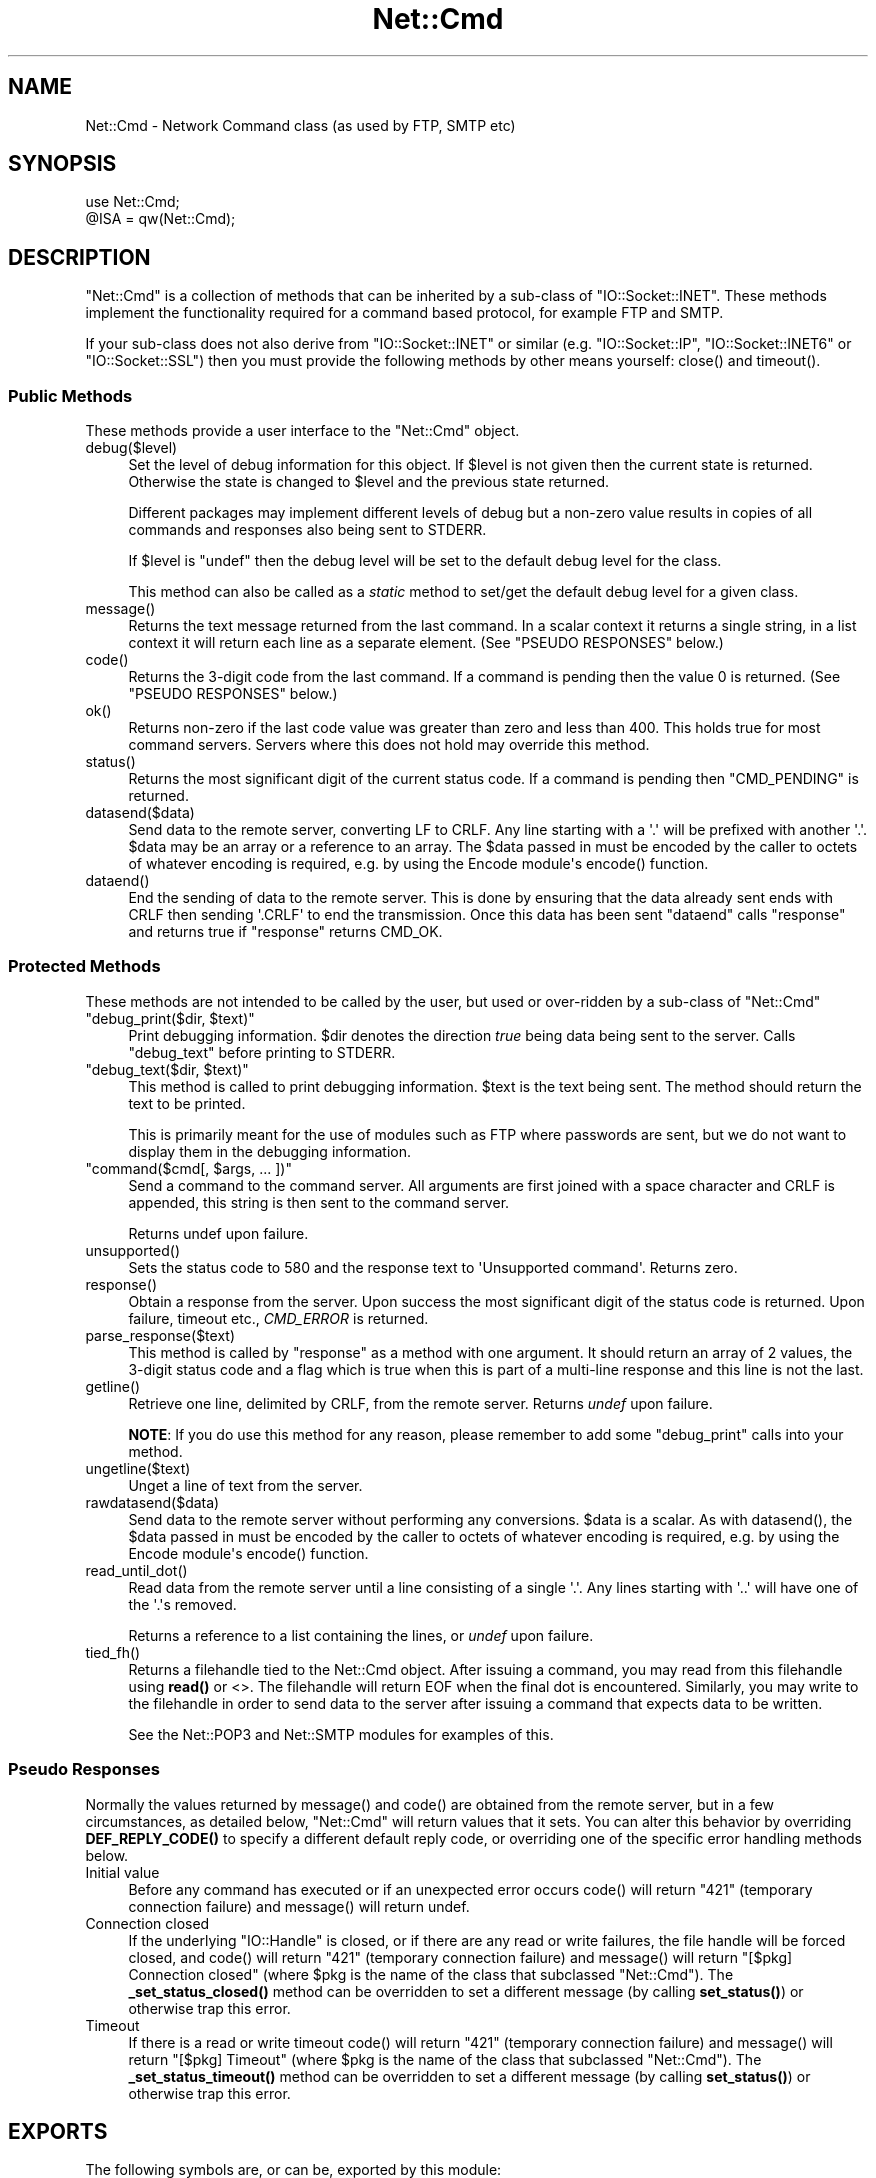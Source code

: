 .\" -*- mode: troff; coding: utf-8 -*-
.\" Automatically generated by Pod::Man v6.0.2 (Pod::Simple 3.45)
.\"
.\" Standard preamble:
.\" ========================================================================
.de Sp \" Vertical space (when we can't use .PP)
.if t .sp .5v
.if n .sp
..
.de Vb \" Begin verbatim text
.ft CW
.nf
.ne \\$1
..
.de Ve \" End verbatim text
.ft R
.fi
..
.\" \*(C` and \*(C' are quotes in nroff, nothing in troff, for use with C<>.
.ie n \{\
.    ds C` ""
.    ds C' ""
'br\}
.el\{\
.    ds C`
.    ds C'
'br\}
.\"
.\" Escape single quotes in literal strings from groff's Unicode transform.
.ie \n(.g .ds Aq \(aq
.el       .ds Aq '
.\"
.\" If the F register is >0, we'll generate index entries on stderr for
.\" titles (.TH), headers (.SH), subsections (.SS), items (.Ip), and index
.\" entries marked with X<> in POD.  Of course, you'll have to process the
.\" output yourself in some meaningful fashion.
.\"
.\" Avoid warning from groff about undefined register 'F'.
.de IX
..
.nr rF 0
.if \n(.g .if rF .nr rF 1
.if (\n(rF:(\n(.g==0)) \{\
.    if \nF \{\
.        de IX
.        tm Index:\\$1\t\\n%\t"\\$2"
..
.        if !\nF==2 \{\
.            nr % 0
.            nr F 2
.        \}
.    \}
.\}
.rr rF
.\"
.\" Required to disable full justification in groff 1.23.0.
.if n .ds AD l
.\" ========================================================================
.\"
.IX Title "Net::Cmd 3"
.TH Net::Cmd 3 2025-05-28 "perl v5.41.13" "Perl Programmers Reference Guide"
.\" For nroff, turn off justification.  Always turn off hyphenation; it makes
.\" way too many mistakes in technical documents.
.if n .ad l
.nh
.SH NAME
Net::Cmd \- Network Command class (as used by FTP, SMTP etc)
.SH SYNOPSIS
.IX Header "SYNOPSIS"
.Vb 1
\&    use Net::Cmd;
\&
\&    @ISA = qw(Net::Cmd);
.Ve
.SH DESCRIPTION
.IX Header "DESCRIPTION"
\&\f(CW\*(C`Net::Cmd\*(C'\fR is a collection of methods that can be inherited by a sub\-class
of \f(CW\*(C`IO::Socket::INET\*(C'\fR. These methods implement the functionality required for a
command based protocol, for example FTP and SMTP.
.PP
If your sub\-class does not also derive from \f(CW\*(C`IO::Socket::INET\*(C'\fR or similar (e.g.
\&\f(CW\*(C`IO::Socket::IP\*(C'\fR, \f(CW\*(C`IO::Socket::INET6\*(C'\fR or \f(CW\*(C`IO::Socket::SSL\*(C'\fR) then you must
provide the following methods by other means yourself: \f(CWclose()\fR and
\&\f(CWtimeout()\fR.
.SS "Public Methods"
.IX Subsection "Public Methods"
These methods provide a user interface to the \f(CW\*(C`Net::Cmd\*(C'\fR object.
.ie n .IP debug($level) 4
.el .IP \f(CWdebug($level)\fR 4
.IX Item "debug($level)"
Set the level of debug information for this object. If \f(CW$level\fR is not given
then the current state is returned. Otherwise the state is changed to 
\&\f(CW$level\fR and the previous state returned.
.Sp
Different packages
may implement different levels of debug but a non\-zero value results in 
copies of all commands and responses also being sent to STDERR.
.Sp
If \f(CW$level\fR is \f(CW\*(C`undef\*(C'\fR then the debug level will be set to the default
debug level for the class.
.Sp
This method can also be called as a \fIstatic\fR method to set/get the default
debug level for a given class.
.ie n .IP message() 4
.el .IP \f(CWmessage()\fR 4
.IX Item "message()"
Returns the text message returned from the last command. In a scalar
context it returns a single string, in a list context it will return
each line as a separate element. (See "PSEUDO RESPONSES" below.)
.ie n .IP code() 4
.el .IP \f(CWcode()\fR 4
.IX Item "code()"
Returns the 3\-digit code from the last command. If a command is pending
then the value 0 is returned. (See "PSEUDO RESPONSES" below.)
.ie n .IP ok() 4
.el .IP \f(CWok()\fR 4
.IX Item "ok()"
Returns non\-zero if the last code value was greater than zero and
less than 400. This holds true for most command servers. Servers
where this does not hold may override this method.
.ie n .IP status() 4
.el .IP \f(CWstatus()\fR 4
.IX Item "status()"
Returns the most significant digit of the current status code. If a command
is pending then \f(CW\*(C`CMD_PENDING\*(C'\fR is returned.
.ie n .IP datasend($data) 4
.el .IP \f(CWdatasend($data)\fR 4
.IX Item "datasend($data)"
Send data to the remote server, converting LF to CRLF. Any line starting
with a \*(Aq.\*(Aq will be prefixed with another \*(Aq.\*(Aq.
\&\f(CW$data\fR may be an array or a reference to an array.
The \f(CW$data\fR passed in must be encoded by the caller to octets of whatever
encoding is required, e.g. by using the Encode module\*(Aqs \f(CWencode()\fR function.
.ie n .IP dataend() 4
.el .IP \f(CWdataend()\fR 4
.IX Item "dataend()"
End the sending of data to the remote server. This is done by ensuring that
the data already sent ends with CRLF then sending \*(Aq.CRLF\*(Aq to end the
transmission. Once this data has been sent \f(CW\*(C`dataend\*(C'\fR calls \f(CW\*(C`response\*(C'\fR and
returns true if \f(CW\*(C`response\*(C'\fR returns CMD_OK.
.SS "Protected Methods"
.IX Subsection "Protected Methods"
These methods are not intended to be called by the user, but used or 
over\-ridden by a sub\-class of \f(CW\*(C`Net::Cmd\*(C'\fR
.ie n .IP """debug_print($dir, $text)""" 4
.el .IP "\f(CWdebug_print($dir, $text)\fR" 4
.IX Item "debug_print($dir, $text)"
Print debugging information. \f(CW$dir\fR denotes the direction \fItrue\fR being
data being sent to the server. Calls \f(CW\*(C`debug_text\*(C'\fR before printing to
STDERR.
.ie n .IP """debug_text($dir, $text)""" 4
.el .IP "\f(CWdebug_text($dir, $text)\fR" 4
.IX Item "debug_text($dir, $text)"
This method is called to print debugging information. \f(CW$text\fR is
the text being sent. The method should return the text to be printed.
.Sp
This is primarily meant for the use of modules such as FTP where passwords
are sent, but we do not want to display them in the debugging information.
.ie n .IP """command($cmd[, $args, ... ])""" 4
.el .IP "\f(CWcommand($cmd[, $args, ... ])\fR" 4
.IX Item "command($cmd[, $args, ... ])"
Send a command to the command server. All arguments are first joined with
a space character and CRLF is appended, this string is then sent to the
command server.
.Sp
Returns undef upon failure.
.ie n .IP unsupported() 4
.el .IP \f(CWunsupported()\fR 4
.IX Item "unsupported()"
Sets the status code to 580 and the response text to \*(AqUnsupported command\*(Aq.
Returns zero.
.ie n .IP response() 4
.el .IP \f(CWresponse()\fR 4
.IX Item "response()"
Obtain a response from the server. Upon success the most significant digit
of the status code is returned. Upon failure, timeout etc., \fICMD_ERROR\fR is
returned.
.ie n .IP parse_response($text) 4
.el .IP \f(CWparse_response($text)\fR 4
.IX Item "parse_response($text)"
This method is called by \f(CW\*(C`response\*(C'\fR as a method with one argument. It should
return an array of 2 values, the 3\-digit status code and a flag which is true
when this is part of a multi\-line response and this line is not the last.
.ie n .IP getline() 4
.el .IP \f(CWgetline()\fR 4
.IX Item "getline()"
Retrieve one line, delimited by CRLF, from the remote server. Returns \fIundef\fR
upon failure.
.Sp
\&\fBNOTE\fR: If you do use this method for any reason, please remember to add
some \f(CW\*(C`debug_print\*(C'\fR calls into your method.
.ie n .IP ungetline($text) 4
.el .IP \f(CWungetline($text)\fR 4
.IX Item "ungetline($text)"
Unget a line of text from the server.
.ie n .IP rawdatasend($data) 4
.el .IP \f(CWrawdatasend($data)\fR 4
.IX Item "rawdatasend($data)"
Send data to the remote server without performing any conversions. \f(CW$data\fR
is a scalar.
As with \f(CWdatasend()\fR, the \f(CW$data\fR passed in must be encoded by the caller
to octets of whatever encoding is required, e.g. by using the Encode module\*(Aqs
\&\f(CWencode()\fR function.
.ie n .IP read_until_dot() 4
.el .IP \f(CWread_until_dot()\fR 4
.IX Item "read_until_dot()"
Read data from the remote server until a line consisting of a single \*(Aq.\*(Aq.
Any lines starting with \*(Aq..\*(Aq will have one of the \*(Aq.\*(Aqs removed.
.Sp
Returns a reference to a list containing the lines, or \fIundef\fR upon failure.
.ie n .IP tied_fh() 4
.el .IP \f(CWtied_fh()\fR 4
.IX Item "tied_fh()"
Returns a filehandle tied to the Net::Cmd object.  After issuing a
command, you may read from this filehandle using \fBread()\fR or <>.  The
filehandle will return EOF when the final dot is encountered.
Similarly, you may write to the filehandle in order to send data to
the server after issuing a command that expects data to be written.
.Sp
See the Net::POP3 and Net::SMTP modules for examples of this.
.SS "Pseudo Responses"
.IX Subsection "Pseudo Responses"
Normally the values returned by \f(CWmessage()\fR and \f(CWcode()\fR are
obtained from the remote server, but in a few circumstances, as
detailed below, \f(CW\*(C`Net::Cmd\*(C'\fR will return values that it sets. You
can alter this behavior by overriding \fBDEF_REPLY_CODE()\fR to specify
a different default reply code, or overriding one of the specific
error handling methods below.
.IP "Initial value" 4
.IX Item "Initial value"
Before any command has executed or if an unexpected error occurs
\&\f(CWcode()\fR will return "421" (temporary connection failure) and
\&\f(CWmessage()\fR will return undef.
.IP "Connection closed" 4
.IX Item "Connection closed"
If the underlying \f(CW\*(C`IO::Handle\*(C'\fR is closed, or if there are
any read or write failures, the file handle will be forced closed,
and \f(CWcode()\fR will return "421" (temporary connection failure)
and \f(CWmessage()\fR will return "[$pkg] Connection closed"
(where \f(CW$pkg\fR is the name of the class that subclassed \f(CW\*(C`Net::Cmd\*(C'\fR).
The \fB_set_status_closed()\fR method can be overridden to set a different
message (by calling \fBset_status()\fR) or otherwise trap this error.
.IP Timeout 4
.IX Item "Timeout"
If there is a read or write timeout \f(CWcode()\fR will return "421"
(temporary connection failure) and \f(CWmessage()\fR will return
"[$pkg] Timeout" (where \f(CW$pkg\fR is the name of the class
that subclassed \f(CW\*(C`Net::Cmd\*(C'\fR). The \fB_set_status_timeout()\fR method
can be overridden to set a different message (by calling \fBset_status()\fR)
or otherwise trap this error.
.SH EXPORTS
.IX Header "EXPORTS"
The following symbols are, or can be, exported by this module:
.IP "Default Exports" 4
.IX Item "Default Exports"
\&\f(CW\*(C`CMD_INFO\*(C'\fR,
\&\f(CW\*(C`CMD_OK\*(C'\fR,
\&\f(CW\*(C`CMD_MORE\*(C'\fR,
\&\f(CW\*(C`CMD_REJECT\*(C'\fR,
\&\f(CW\*(C`CMD_ERROR\*(C'\fR,
\&\f(CW\*(C`CMD_PENDING\*(C'\fR.
.Sp
(These correspond to possible results of \f(CWresponse()\fR and \f(CWstatus()\fR.)
.IP "Optional Exports" 4
.IX Item "Optional Exports"
\&\fINone\fR.
.IP "Export Tags" 4
.IX Item "Export Tags"
\&\fINone\fR.
.SH "KNOWN BUGS"
.IX Header "KNOWN BUGS"
See <https://rt.cpan.org/Dist/Display.html?Status=Active&Queue=libnet>.
.SH AUTHOR
.IX Header "AUTHOR"
Graham Barr <gbarr@pobox.com <mailto:gbarr@pobox.com>>.
.PP
Steve Hay <shay@cpan.org <mailto:shay@cpan.org>> is now maintaining
libnet as of version 1.22_02.
.SH COPYRIGHT
.IX Header "COPYRIGHT"
Copyright (C) 1995\-2006 Graham Barr.  All rights reserved.
.PP
Copyright (C) 2013\-2016, 2020, 2022 Steve Hay.  All rights reserved.
.SH LICENCE
.IX Header "LICENCE"
This module is free software; you can redistribute it and/or modify it under the
same terms as Perl itself, i.e. under the terms of either the GNU General Public
License or the Artistic License, as specified in the \fILICENCE\fR file.
.SH VERSION
.IX Header "VERSION"
Version 3.15
.SH DATE
.IX Header "DATE"
20 March 2023
.SH HISTORY
.IX Header "HISTORY"
See the \fIChanges\fR file.
